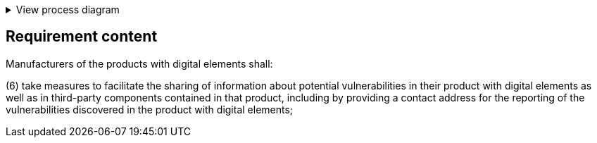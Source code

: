 .View process diagram
[%collapsible]
====
{{#graph}}
  "model": "secdeva/graphModels/processDiagram",
  "view": "secdeva/graphViews/complianceRequirement"
{{/graph}}
====

== Requirement content

Manufacturers of the products with digital elements shall:

(6) take measures to facilitate the sharing of information about potential vulnerabilities in their product with digital elements as well as in third-party components contained in that product, including by providing a contact address for the reporting of the vulnerabilities discovered in the product with digital elements;